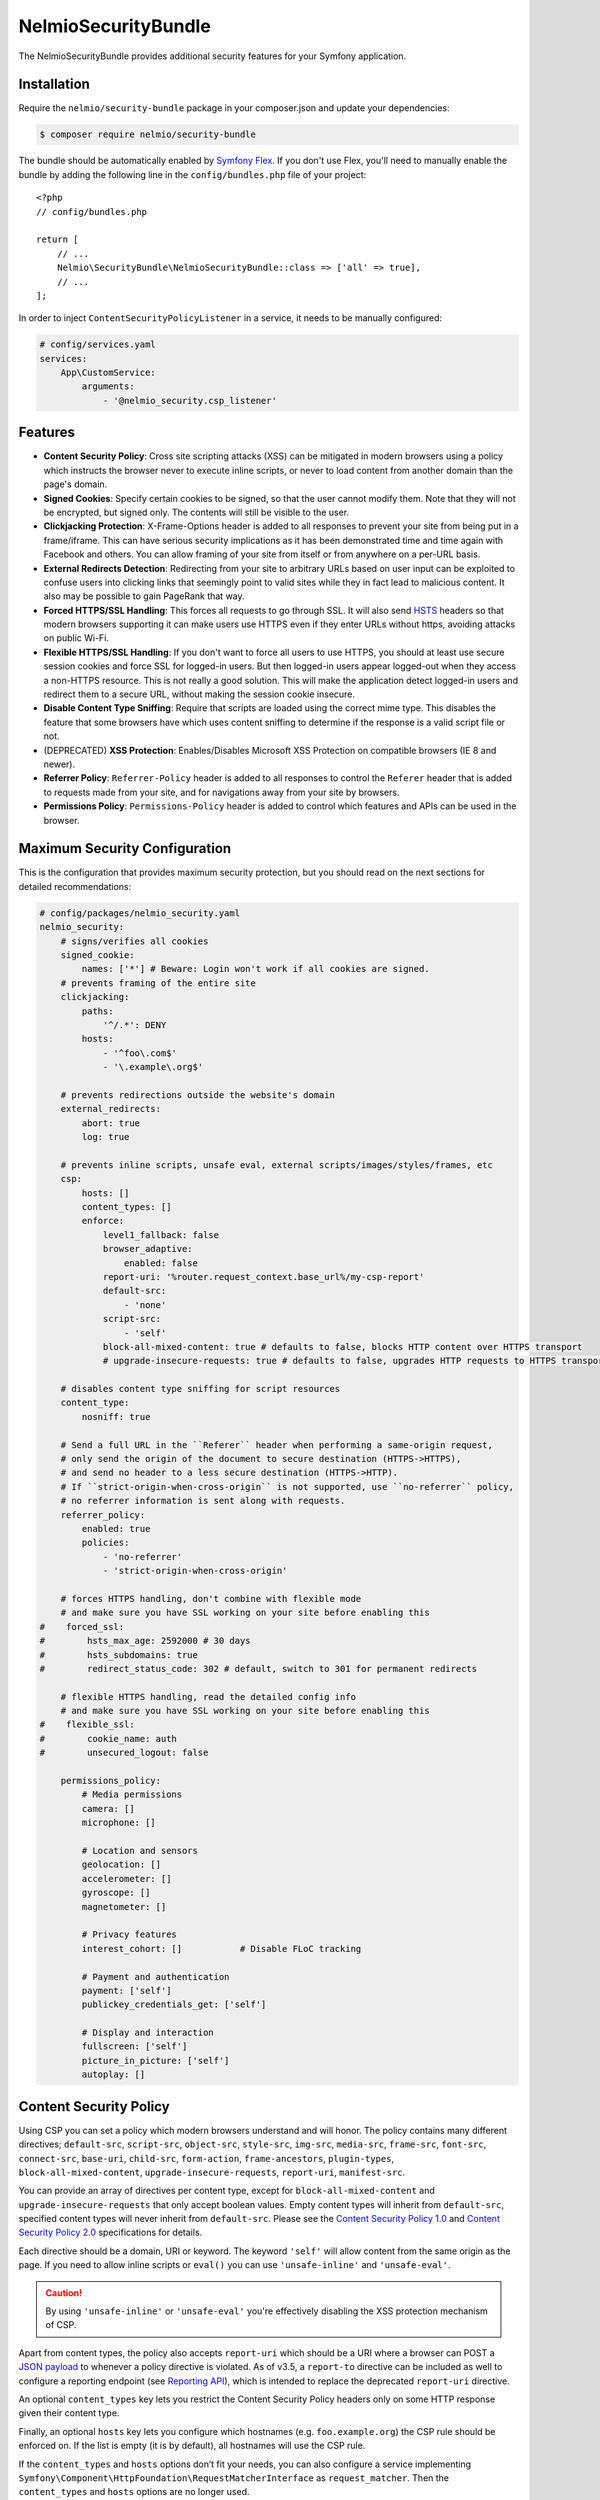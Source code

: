 NelmioSecurityBundle
====================

The NelmioSecurityBundle provides additional security features for your Symfony application.

Installation
------------

Require the ``nelmio/security-bundle`` package in your composer.json and update
your dependencies:

.. code-block:: terminal

    $ composer require nelmio/security-bundle

The bundle should be automatically enabled by `Symfony Flex`_. If you don't use
Flex, you'll need to manually enable the bundle by adding the following line in
the ``config/bundles.php`` file of your project::

    <?php
    // config/bundles.php

    return [
        // ...
        Nelmio\SecurityBundle\NelmioSecurityBundle::class => ['all' => true],
        // ...
    ];

In order to inject ``ContentSecurityPolicyListener`` in a service, it needs to be manually configured:

.. code-block:: yaml

    # config/services.yaml
    services:
        App\CustomService:
            arguments:
                - '@nelmio_security.csp_listener'


Features
--------

* **Content Security Policy**: Cross site scripting attacks (XSS) can be
  mitigated in modern browsers using a policy which instructs the browser never
  to execute inline scripts, or never to load content from another domain than
  the page's domain.

* **Signed Cookies**: Specify certain cookies to be signed, so that the user cannot modify
  them. Note that they will not be encrypted, but signed only. The contents will still be
  visible to the user.

* **Clickjacking Protection**: X-Frame-Options header is added to all responses to prevent your
  site from being put in a frame/iframe. This can have serious security implications as it has
  been demonstrated time and time again with Facebook and others. You can allow framing of your
  site from itself or from anywhere on a per-URL basis.

* **External Redirects Detection**: Redirecting from your site to arbitrary URLs based on user
  input can be exploited to confuse users into clicking links that seemingly point to valid
  sites while they in fact lead to malicious content. It also may be possible to gain PageRank
  that way.

* **Forced HTTPS/SSL Handling**: This forces all requests to go through SSL. It will also
  send `HSTS`_ headers so that modern browsers supporting it can make users use HTTPS
  even if they enter URLs without https, avoiding attacks on public Wi-Fi.

* **Flexible HTTPS/SSL Handling**: If you don't want to force all users to use HTTPS, you should
  at least use secure session cookies and force SSL for logged-in users. But then logged-in users
  appear logged-out when they access a non-HTTPS resource. This is not really a good solution.
  This will make the application detect logged-in users and redirect them to a secure URL,
  without making the session cookie insecure.

* **Disable Content Type Sniffing**: Require that scripts are loaded using the correct mime type.
  This disables the feature that some browsers have which uses content sniffing to determine if the response is a valid
  script file or not.

* (DEPRECATED) **XSS Protection**: Enables/Disables Microsoft XSS Protection on compatible browsers (IE 8 and newer).

* **Referrer Policy**: ``Referrer-Policy`` header is added to all responses to control the ``Referer`` header
  that is added to requests made from your site, and for navigations away from your site by browsers.

* **Permissions Policy**: ``Permissions-Policy`` header is added to control which features and APIs can be
  used in the browser.

Maximum Security Configuration
------------------------------

This is the configuration that provides maximum security protection, but you
should read on the next sections for detailed recommendations:

.. code-block:: yaml

    # config/packages/nelmio_security.yaml
    nelmio_security:
        # signs/verifies all cookies
        signed_cookie:
            names: ['*'] # Beware: Login won't work if all cookies are signed.
        # prevents framing of the entire site
        clickjacking:
            paths:
                '^/.*': DENY
            hosts:
                - '^foo\.com$'
                - '\.example\.org$'

        # prevents redirections outside the website's domain
        external_redirects:
            abort: true
            log: true

        # prevents inline scripts, unsafe eval, external scripts/images/styles/frames, etc
        csp:
            hosts: []
            content_types: []
            enforce:
                level1_fallback: false
                browser_adaptive:
                    enabled: false
                report-uri: '%router.request_context.base_url%/my-csp-report'
                default-src:
                    - 'none'
                script-src:
                    - 'self'
                block-all-mixed-content: true # defaults to false, blocks HTTP content over HTTPS transport
                # upgrade-insecure-requests: true # defaults to false, upgrades HTTP requests to HTTPS transport

        # disables content type sniffing for script resources
        content_type:
            nosniff: true

        # Send a full URL in the ``Referer`` header when performing a same-origin request,
        # only send the origin of the document to secure destination (HTTPS->HTTPS),
        # and send no header to a less secure destination (HTTPS->HTTP).
        # If ``strict-origin-when-cross-origin`` is not supported, use ``no-referrer`` policy,
        # no referrer information is sent along with requests.
        referrer_policy:
            enabled: true
            policies:
                - 'no-referrer'
                - 'strict-origin-when-cross-origin'

        # forces HTTPS handling, don't combine with flexible mode
        # and make sure you have SSL working on your site before enabling this
    #    forced_ssl:
    #        hsts_max_age: 2592000 # 30 days
    #        hsts_subdomains: true
    #        redirect_status_code: 302 # default, switch to 301 for permanent redirects

        # flexible HTTPS handling, read the detailed config info
        # and make sure you have SSL working on your site before enabling this
    #    flexible_ssl:
    #        cookie_name: auth
    #        unsecured_logout: false

        permissions_policy:
            # Media permissions
            camera: []
            microphone: []

            # Location and sensors
            geolocation: []
            accelerometer: []
            gyroscope: []
            magnetometer: []

            # Privacy features
            interest_cohort: []           # Disable FLoC tracking

            # Payment and authentication
            payment: ['self']
            publickey_credentials_get: ['self']

            # Display and interaction
            fullscreen: ['self']
            picture_in_picture: ['self']
            autoplay: []

Content Security Policy
-----------------------

Using CSP you can set a policy which modern browsers understand and will honor.
The policy contains many different directives; ``default-src``, ``script-src``,
``object-src``, ``style-src``, ``img-src``, ``media-src``, ``frame-src``,
``font-src``, ``connect-src``, ``base-uri``, ``child-src``, ``form-action``,
``frame-ancestors``, ``plugin-types``, ``block-all-mixed-content``,
``upgrade-insecure-requests``, ``report-uri``, ``manifest-src``.

You can provide an array of directives per content type, except for ``block-all-mixed-content``
and ``upgrade-insecure-requests`` that only accept boolean values. Empty content
types will inherit from ``default-src``, specified content types will never inherit
from ``default-src``. Please see the `Content Security Policy 1.0`_ and
`Content Security Policy 2.0`_ specifications for details.

Each directive should be a domain, URI or keyword. The keyword ``'self'`` will
allow content from the same origin as the page. If you need to allow inline
scripts or ``eval()`` you can use ``'unsafe-inline'`` and ``'unsafe-eval'``.

.. caution::

    By using ``'unsafe-inline'`` or ``'unsafe-eval'`` you're effectively
    disabling the XSS protection mechanism of CSP.

Apart from content types, the policy also accepts ``report-uri`` which should be
a URI where a browser can POST a `JSON payload`_ to whenever a policy directive
is violated. As of v3.5, a ``report-to`` directive can be included as well to configure a
reporting endpoint (see `Reporting API`_), which is intended to replace the deprecated ``report-uri`` directive.

An optional ``content_types`` key lets you restrict the Content Security Policy
headers only on some HTTP response given their content type.

Finally, an optional ``hosts`` key lets you configure which hostnames (e.g. ``foo.example.org``)
the CSP rule should be enforced on. If the list is empty (it is by default), all
hostnames will use the CSP rule.

If the ``content_types`` and ``hosts`` options don’t fit your needs, you can also configure a service implementing
``Symfony\Component\HttpFoundation\RequestMatcherInterface`` as ``request_matcher``. Then the ``content_types`` and ``hosts``
options are no longer used.

.. code-block:: yaml

    # config/packages/nelmio_security.yaml
    nelmio_security:
        csp:
            enabled: true
            report_logger_service: logger
            request_matcher: null
            hosts: []
            content_types: []
            enforce:
                # see full description below
                level1_fallback: true
                # only send directives supported by the browser, defaults to false
                # this is a port of https://github.com/twitter/secureheaders/blob/83a564a235c8be1a8a3901373dbc769da32f6ed7/lib/secure_headers/headers/policy_management.rb#L97
                browser_adaptive:
                    enabled: false
                report-uri: '%router.request_context.base_url%/my-csp-report'
                default-src: [ 'self' ]
                frame-src: [ 'https://www.youtube.com' ]
                script-src:
                    - 'self'
                    - 'unsafe-inline'
                img-src:
                    - 'self'
                    - facebook.com
                    - flickr.com
                block-all-mixed-content: true # defaults to false, blocks HTTP content over HTTPS transport
                # upgrade-insecure-requests: true # defaults to false, upgrades HTTP requests to HTTPS transport
            report:
                # see full description below
                level1_fallback: true
                # only send directives supported by the browser, defaults to false
                # this is a port of https://github.com/twitter/secureheaders/blob/83a564a235c8be1a8a3901373dbc769da32f6ed7/lib/secure_headers/headers/policy_management.rb#L97
                browser_adaptive:
                    enabled: true
                report-uri: '%router.request_context.base_url%/my-csp-report'
                script-src:
                    - 'self'

The above configuration would enforce the following policy:

* Default is to allow from same origin as the page
* Frames only from secure YouTube connections
* JavaScript from same origin and from inline ``<script>`` tags
* Images from same origin, ``facebook.com`` and ``flickr.com``

Any violation of the enforced policy would be posted to ``/my-csp-report``.

In addition, the configuration only reports but doesn't enforce the policy that
JavaScript may only be executed when it comes from the same server.

The bundle provides a default reporting implementation that logs violations as notices
to the default logger, to enable add the following to your ``routes.yaml``:

.. code-block:: yaml

    # config/routes.yaml
    nelmio_security:
        path:     /my-csp-report
        defaults: { _controller: nelmio_security.csp_reporter_controller::indexAction }
        methods:  [POST]

(Optional) Use **report_logger_service** to log to the ``'security'`` channel:

.. code-block:: yaml

    # config/packages/nelmio_security.yaml
    nelmio_security:
        csp:
            report_logger_service: monolog.logger.security

(Optional) Disable **compat_headers** to avoid sending X-Content-Security-Policy
(IE10, IE11, Firefox < 23). This will mean those browsers get no CSP instructions.

.. code-block:: yaml

    # config/packages/nelmio_security.yaml
    nelmio_security:
        csp:
            compat_headers: false

Using browser adaptive directives
~~~~~~~~~~~~~~~~~~~~~~~~~~~~~~~~~

The NelmioSecurityBundle can be configured to only send directives that can be
understood by the browser. This reduces noise provided via the report URI.
This is a direct port of what has been done in `Twitter SecureHeaders library`_.

Use the ``enabled`` key to enable it:

.. code-block:: yaml

    # config/packages/nelmio_security.yaml
    nelmio_security:
        csp:
            enforce:
                browser_adaptive:
                    enabled: true

.. caution::

    This will parse the user agent and can consume some CPU usage. You can
    specify a cached parser to avoid consuming too much CPU:

    .. code-block:: yaml

        # config/packages/nelmio_security.yaml
        nelmio_security:
            csp:
                enforce:
                    browser_adaptive:
                        enabled: true
                        parser: my_own_parser

And declare service ``my_own_parser`` based on one of the cached parser
NelmioSecurityBundle provides or your own one. For instance, using the ``PsrCacheUAFamilyParser``:

.. code-block:: xml

    <service id="my_own_parser" class="Nelmio\SecurityBundle\UserAgent\UAFamilyParser\PsrCacheUAFamilyParser">
      <argument type="service" id="app.my_cache.pool"/>
      <argument type="service" id="nelmio_security.ua_parser.ua_php"/>
      <argument>604800</argument>
    </service>

Have a look in the ``Nelmio\SecurityBundle\UserAgent\UAFamilyParser`` for these parsers.

Message digest for inline script handling
~~~~~~~~~~~~~~~~~~~~~~~~~~~~~~~~~~~~~~~~~

If you want to disable ``'unsafe-inline'`` on ``script-src`` or ``style-src``
(recommended), Nelmio Security Bundle comes out of the box with message digest
functionality. Twig is natively supported.

You can configure the algorithm used for message digest in the configuration.

.. code-block:: yaml

    # config/packages/nelmio_security.yaml
    nelmio_security:
        csp:
            hash:
                algorithm: sha512 # default is sha256, available are sha256, sha384 and sha512
            enforce:
                # Provides compatibility with CSP level 1 (old / non-yet-compatible browsers) when using CSP level 2
                # features likes hash and nonce. It adds a 'unsafe-inline' source to a directive whenever a nonce or hash
                # is used.
                # From RFC: " If 'unsafe-inline' is not in the list of allowed style sources, or if at least one
                #             nonce-source or hash-source is present in the list of allowed style sources "
                # See https://www.w3.org/TR/CSP2/#directive-style-src and https://www.w3.org/TR/CSP2/#directive-script-src
                level1_fallback: true
                default-src: ['self']

In your Twig template use the ``cspscript`` and ``cspstyle`` tags to automatically
compute the message digest and insert it in your headers.

.. code-block:: html+twig

    {% cspscript %}
    <script>
        window.api_key = '{{ api_key }}';
    </script>
    {% endcspscript %}

    {# ... #}

    {% cspstyle %}
    <style>
        body {
            background-color: '{{ bgColor }}';
        }
    </style>
    {% endcspstyle %}

If you're not using Twig, you can use message digest with the
``ContentSecurityPolicyListener``, it will automatically compute the message
digest and add it to the response CSP header::

    $listener->addScript("<script>
        window.api_key = '{{ api_key }}';
    </script>");


    $listener->addStyle("<style>
        body {
            background-color: '{{ bgColor }}';
        }
    </style>");

Nonce for inline script handling
~~~~~~~~~~~~~~~~~~~~~~~~~~~~~~~~

Content-Security-Policy specification also proposes a nonce implementation for
inlining. Nelmio Security Bundle comes out of the box with nonce functionality.
Twig is natively supported.

In your Twig template use the ``csp_nonce`` function to access the nonce for the
current request and add it to the response CSP header. If you do not request a
nonce, nonce will not be generated.

.. code-block:: html+twig

    <script nonce="{{ csp_nonce('script') }}">
        window.api_key = '{{ api_key }}';
    </script>

    {# ... #}

    <style nonce="{{ csp_nonce('style') }}">
        body {
            background-color: '{{ bgColor }}';
        }
    </style>

If you're not using Twig, you can use nonce functionality with the ``ContentSecurityPolicyListener``::

    // generates a nonce at first time, returns the same nonce once generated
    $listener->getNonce('script');
    // or
    $listener->getNonce('style');

Reporting
~~~~~~~~~

Using the ``report-uri`` you can easily collect violation using the ``ContentSecurityPolicyController``.
Here's an configuration example using ``routes.yaml``:

.. code-block:: yaml

    # config/routes.yaml
    csp_report:
        path: /my-csp-report
        methods: [POST]
        defaults: { _controller: nelmio_security.csp_reporter_controller::indexAction }

This part of the configuration helps to filter noise collected by this endpoint:

.. code-block:: yaml

    # config/packages/nelmio_security.yaml
    nelmio_security:
        csp:
            report_endpoint:
                log_level: "notice" # Use the appropriate log_level
                log_formatter: ~    # Declare a service name that must implement Nelmio\SecurityBundle\ContentSecurityPolicy\Violation\Log\LogFormatterInterface
                log_channel: ~      # Declare the channel to use with the logger
                filters:
                    # Filter false positive reports given a domain list
                    domains: true
                    # Filter false positive reports given a scheme list
                    schemes: true
                    # Filter false positive reports given known browser bugs
                    browser_bugs: true
                    # Filter false positive reports given known injected scripts
                    injected_scripts: true
                    # You can add you custom filter rules by implementing Nelmio\SecurityBundle\ContentSecurityPolicy\Violation\Filter\NoiseDetectorInterface
                    # and tag the service with "nelmio_security.csp_report_filter"
                dismiss:
                    # A list of key-values that should be dismissed
                    # A key is either a domain or a regular expression
                    # A value is a source or an array of source. The '*' wilcard is accepted
                    '/^data:/': 'script-src'
                    '/^https?:\/\/\d+\.\d+\.\d+\.\d+(:\d+)*/': '*'
                    'maxcdn.bootstrapcdn.com': '*'
                    'www.gstatic.com': ['media-src', 'img-src']

Signed Cookies
--------------

Ideally you should explicitly specify which cookies to sign. The reason for this
is simple. Cookies are sent with each request. Signatures are often longer than
the cookie values themselves, so signing everything would just needlessly slow
down your app and increase bandwidth usage for your users.

.. code-block:: yaml

    # config/packages/nelmio_security.yaml
    nelmio_security:
        signed_cookie:
            names: [test1, test2]

However, for simplicity reasons, and to start with a high security and optimize
later, you can specify ``*`` as a cookie name to have all cookies signed automatically.

.. code-block:: yaml

    # config/packages/nelmio_security.yaml
    nelmio_security:
        signed_cookie:
            names: ['*'] # Beware: Login won't work if all cookies are signed.

Additional, optional configuration settings:

.. code-block:: yaml

    # config/packages/nelmio_security.yaml
    nelmio_security:
        signed_cookie:
            secret: this_is_very_secret # defaults to global %secret% parameter
            hash_algo: sha512 # defaults to sha256, see ``hash_algos()`` for available algorithms

Upgrading the Hash Algorithm
~~~~~~~~~~~~~~~~~~~~~~~~~~~~

With advancements in computational power and security research, upgrading to more secure hashing algorithms is
essential for maintaining application security. However, simply changing the `hash_algo` value could break existing
cookies. To facilitate a smooth transition, this bundle offers a `legacy_hash_algo` option. If your application
currently uses `sha-256` and you wish to upgrade to the more secure `sha3-256` algorithm, set `legacy_hash_algo`
to `sha256` and `hash_algo` to `sha3-256`.

.. code-block:: yaml

    # config/packages/nelmio_security.yaml
    nelmio_security:
        signed_cookie:
            hash_algo: sha3-256
            legacy_hash_algo: sha256

.. caution::

    The `legacy_hash_algo` option can expose your application to downgrade attacks and should only be used temporarily
    for backward compatibility.

Clickjacking Protection
-----------------------

Most websites do not use frames and do not need to be frame-able. This is a
common attack vector for which all current browsers (IE8+, Opera10.5+,
Safari4+, Chrome4+ and Firefox3.7+) have a solution. An extra header sent by
your site will tell the browser that it can not be displayed in a frame.
Browsers react by showing a short explanation instead of the content, or a blank page.

The valid values for the ``X-Frame-Options`` header are ``DENY``(prevent framing
from all pages) and ``SAMEORIGIN`` (prevent framing from all pages not on the
same domain). Additionally this bundle supports the ``ALLOW`` option which
skips the creation of the header for the matched URLs, if you want to allow a
few URLs and then DENY everything else.

One more option, as of yet `not well supported`_, is to use ``ALLOW-FROM uri``
where ``uri`` can be any origin URL, from ``example.org`` to
``https://example.org:123/sub/path``. This lets you specify exactly which domain
can embed your site, in case you have a multi-domain setup.

Default configuration (deny everything):

.. code-block:: yaml

    # config/packages/nelmio_security.yaml
    nelmio_security:
        clickjacking:
            paths:
                '^/.*': DENY
            content_types: []
            hosts: []

Allow list configuration (deny all but a few URLs):

.. code-block:: yaml

    # config/packages/nelmio_security.yaml
    nelmio_security:
        clickjacking:
            paths:
                '^/iframes/': ALLOW
                '^/business/': 'ALLOW-FROM https://biz.example.org'
                '^/local/': SAMEORIGIN
                '^/.*': DENY
            content_types: []
            hosts: []

Apply to certain hosts:

.. code-block:: yaml

    # config/packages/nelmio_security.yaml
    nelmio_security:
        clickjacking:
            paths:
                '^/iframes/': ALLOW
                '^/.*': DENY
            content_types: []
            hosts:
                - '^foo\.com$'
                - '\.example\.org$'

You can also of course only deny a few critical URLs, while leaving the rest alone:

.. code-block:: yaml

    # config/packages/nelmio_security.yaml
    nelmio_security:
        clickjacking:
            paths:
                '^/message/write': DENY
            content_types: []
            hosts: []

An optional ``content_types`` key lets you restrict the X-Frame-Options header
only on some HTTP response given their content type.

External Redirects Detection
----------------------------

This feature helps you detect and prevent redirects to external sites. This can
easily happen by accident if you carelessly take query parameters as redirection target.

You can log those (it's logged at warning level) by turning on logging:

.. code-block:: yaml

    # config/packages/nelmio_security.yaml
    nelmio_security:
        external_redirects:
            log: true

You can abort (they are replaced by a 403 response) the redirects:

.. code-block:: yaml

    # config/packages/nelmio_security.yaml
    nelmio_security:
        external_redirects:
            abort: true

Or you can override them, replacing the redirect's ``Location`` header by a
route name or another URL:

.. code-block:: yaml

    # config/packages/nelmio_security.yaml
    nelmio_security:
        external_redirects:
            # redirect to the 'home' route
            override: home
            # use this to redirect to another URL
            # override: /foo

If you want to display the URL that was blocked on the overriding page you can
specify the ``forward_as`` parameter, which defines which query parameter will
receive the URL. For example using the config below, doing a redirect to
``http://example.org/`` will be overridden to ``/external-redirect?redirUrl=http://example.org/``.

.. code-block:: yaml

    # config/packages/nelmio_security.yaml
    nelmio_security:
        external_redirects:
            # redirect and forward the overridden URL
            override: /external-redirect
            forward_as: redirUrl

Since it's quite common to have to redirect outside the website for legit
reasons, typically OAuth logins and such, you can allow a few domain names. All
their subdomains will be allowed as well, so you can allow your own website's
subdomains if needed.

.. code-block:: yaml

    # config/packages/nelmio_security.yaml
    nelmio_security:
        external_redirects:
            abort: true
            allow_list:
                - twitter.com
                - facebook.com

If you have a controller that can redirect to another host, you can also use `ExternalRedirectResponse` to allow the
redirect without having to configure the hosts globally. Any hosts passed to `ExternalRedirectResponse` are in
addition to those already configured globally.

.. code-block:: yaml

    # config/packages/nelmio_security.yaml
    nelmio_security:
        external_redirects:
            abort: true
            allow_list:
                - bar.com

.. code-block:: php

    use Nelmio\SecurityBundle\ExternalRedirect\ExternalRedirectResponse;

    // Will be allowed even though "foo.com" is not allowed globally through the config.
    return new ExternalRedirectResponse('https://foo.com', ['foo.com', 'auth-provider.test']);

    // Will not be allowed.
    return new ExternalRedirectResponse('https://not-allowed.com', ['foo.com', 'auth-provider.test']);

    // Will be allowed because "bar.com" is allowed globally through the config.
    return new ExternalRedirectResponse('https://bar.com', ['foo.com', 'auth-provider.test']);

Forced HTTPS/SSL Handling
-------------------------

By default, this option forces your entire site to use SSL, always. It redirect
all users reaching the site with a http:// URL to a https:// URL with a 302 response.

The base configuration for this is the following:

.. code-block:: yaml

    # config/packages/nelmio_security.yaml
    nelmio_security:
        forced_ssl: ~

If you turn this option on, it's recommended to also set your session cookie to
be secure, and all other cookies you send for that matter. You can do the former using:

.. code-block:: yaml

    # config/packages/framework.yaml
    framework:
        session:
            cookie_secure: true

To keep a few URLs from being force-redirected to SSL you can define an allowed
list of regular expressions:

.. code-block:: yaml

    # config/packages/nelmio_security.yaml
    nelmio_security:
        forced_ssl:
            enabled: true
            allow_list:
                - ^/unsecure/

To restrict the force-redirects to some hostnames only you can define a list of
hostnames as regular expressions:

.. code-block:: yaml

    # config/packages/nelmio_security.yaml
    nelmio_security:
        forced_ssl:
            enabled: true
            hosts:
                - ^\.example\.org$

To change the way the redirect is done to a permanent redirect for example, you can set:

.. code-block:: yaml

    # config/packages/nelmio_security.yaml
    nelmio_security:
        forced_ssl:
            enabled: true
            redirect_status_code: 301

Then if you want to push it further, you can enable `HTTP Strict Transport Security (HSTS)`_.
This is basically sending a header to tell the browser that your site must always
be accessed using SSL. If a user enters a ``http://`` URL, the browser will convert
it to ``https://`` automatically, and will do so before making any request, which
prevents man-in-the-middle attacks.

The browser will cache the value for as long as the specified ``hsts_max_age``
(in seconds), and if you turn on the ``hsts_subdomains`` option, the behavior
will be applied to all subdomains as well.

.. code-block:: yaml

    # config/packages/nelmio_security.yaml
    nelmio_security:
        forced_ssl:
            hsts_max_age: 2592000 # 30 days
            hsts_subdomains: true

You can also tell the browser to add your site to the list of known HSTS sites,
by enabling ``hsts_preload``. Once your site has appeared in the Chrome and
Firefox preload lists, then new users who come to your site will already be
redirected to HTTPS URLs.

.. code-block:: yaml

    # config/packages/nelmio_security.yaml
    nelmio_security:
        forced_ssl:
            hsts_max_age: 31536000 # 1 year
            hsts_preload: true

.. note::

    A value of at least 1 year is currently `required by Chrome`_ and
    `also required by Firefox`_. ``hsts_subdomains`` must also be enabled for
    preloading to work.

You can speed up the inclusion process by submitting your site to the `HSTS Preload List`_.

A small word of caution: While HSTS is great for security, it means that if the
browser can not establish your SSL certificate is valid, it will not allow the
user to query your site. That just means you should be careful and renew your
certificate in due time.

.. tip::

    Check `Can I use HSTS?`_ for the full information about its support in browsers.

Flexible HTTPS/SSL Handling
---------------------------

The best way to handle SSL securely is to enable it for your entire site.

However in some cases this is not desirable, be it for caching or performance
reasons, or simply because most visitors of your site are anonymous and don't
benefit much from the added privacy and security of SSL.

If you don't want to enable SSL across the board, you need to avoid that people
on insecure networks (typically open Wi-Fi) get their session cookie stolen by
sending it non-encrypted. The way to achieve this is to set your session cookie
to be secure as such - but don't do it just yet, keep reading to the end.

.. code-block:: yaml

    # config/packages/framework.yaml
    framework:
        session:
            cookie_secure: true

If you use the remember-me functionality, you would also mark that one as secure:

.. code-block:: yaml

    # config/packages/security.yaml
    security:
        firewalls:
            somename:
                remember_me:
                    secure: true

Now if you do this, you have two problems. First, insecure pages will not be
able to use the session anymore, which can be inconvenient. Second, if a logged
in user gets to a non-HTTPS page of your site, it is seen as anonymous since
his browser will not send the session cookie. To fix this, this bundle sets a
new insecure cookie(``flexible_ssl.cookie_name``, defaults to ``auth``) once a
user logs in. That way, if any page is accessed insecurely by a logged in user,
he is redirected to the secure version of the page, and his session is then
visible to the framework.

Enabling the ``flexible_ssl`` option of the NelmioSecurityBundle will make sure
that logged-in users are always seeing secure pages, and it will make sure
their session cookie is secure, but anonymous users will still be able to have
an insecure session, if you need to use it to store non critical data like
language settings and whatnot. The remember-me cookie will also be made always
secure, even if you leave the setting to false.

.. code-block:: yaml

    # config/packages/nelmio_security.yaml
    nelmio_security:
        flexible_ssl:
            cookie_name: auth
            unsecured_logout: false

You have to configure one more thing in your security configuration though:
every firewall should have our logout listener added, so that the special
``auth`` cookie can be cleared when users log out. You can do it as such:

.. code-block:: yaml

    # config/packages/security.yaml
    security:
        firewalls:
            somename:
                # ...
                logout:
                    handlers:
                        - nelmio_security.flexible_ssl_listener

On logout, if you would like users to be redirected to an unsecure page set
``unsecured_logout`` to true.

Content Type Sniffing
---------------------

Disables the content type sniffing for script resources. Forces the browser to only execute script files with valid
content type headers. This requires using `a non-standard nosniff header from Microsoft`_.

.. code-block:: yaml

    # config/packages/nelmio_security.yaml
    nelmio_security:
        content_type:
            nosniff: true

XSS Protection (DEPRECATED)
--------------------------

.. caution::

    This feature is non-standard and deprecated. It is recommended to use CSP instead : https://developer.mozilla.org/en-US/docs/Web/HTTP/Headers/X-XSS-Protection

Enables or disables Microsoft XSS Protection on compatible browsers.
This requires using `a non-standard X-XSS-Protection header from Microsoft`_.

.. code-block:: yaml

    # config/packages/nelmio_security.yaml
    nelmio_security:
        xss_protection:
            enabled: true
            mode_block: true
            report_uri: '%router.request_context.base_url%/nelmio/xss/report'

Referrer Policy
---------------

Adds ``Referrer-Policy`` header to control the ``Referer`` header that is added
to requests made from your site, and for navigations away from your site by browsers.

You can specify multiple `referrer policies`_. The order of the policies is
important. Browser will choose only the last policy they understand. For
example older browsers don't understand the ``strict-origin-when-cross-origin``
policy. A site can specify a ``no-referrer`` policy followed by a
``strict-origin-when-cross-origin`` policy: older browsers will ignore the
unknown ``strict-origin-when-cross-origin`` value and use ``no-referrer``,
while newer browsers will use ``strict-origin-when-cross-origin`` because it is
the last to be processed.

These are the valid referrer policies:

* `no-referrer <https://www.w3.org/TR/referrer-policy/#referrer-policy-no-referrer>`_
* `no-referrer-when-downgrade <https://www.w3.org/TR/referrer-policy/#referrer-policy-no-referrer-when-downgrade>`_
* `same-origin <https://www.w3.org/TR/referrer-policy/#referrer-policy-same-origin>`_
* `origin <https://www.w3.org/TR/referrer-policy/#referrer-policy-origin>`_
* `strict-origin <https://www.w3.org/TR/referrer-policy/#referrer-policy-strict-origin>`_
* `origin-when-cross-origin <https://www.w3.org/TR/referrer-policy/#referrer-policy-origin-when-cross-origin>`_
* `strict-origin-when-cross-origin <https://www.w3.org/TR/referrer-policy/#referrer-policy-strict-origin-when-cross-origin>`_
* `unsafe-url <https://www.w3.org/TR/referrer-policy/#referrer-policy-unsafe-url>`_
* `an empty string <https://www.w3.org/TR/referrer-policy/#referrer-policy-empty-string>`_

For better security of your site please use ``no-referrer``, ``same-origin``,
``strict-origin`` or ``strict-origin-when-cross-origin``.

.. code-block:: yaml

    # config/packages/nelmio_security.yaml
    nelmio_security:
        referrer_policy:
            enabled: true
            policies:
                - 'no-referrer'
                - 'strict-origin-when-cross-origin'

Permissions Policy
------------------

The ``Permissions-Policy`` header allows you to control which web platform features
can be used in the browser. This helps prevent malicious third-party content from
accessing sensitive APIs like camera, microphone, or geolocation.

Basic configuration:

.. code-block:: yaml

    # config/packages/nelmio_security.yaml
    nelmio_security:
        permissions_policy:
            payment: default              # Use default allowlist for payment directive
            camera: []                    # Disable camera for all origins
            microphone: ['self']          # Allow microphone for same origin only
            geolocation: ['*']            # Allow geolocation for all origins
            payment: ['self', 'https://payments.example.com']

The above configuration would generate the following header:

.. code-block:: text

    Permissions-Policy: camera=(), microphone=(self), geolocation=(*), payment=(self "https://payments.example.com")

Supported directive values:

* ``~`` or ``null`` to disable the directive entirely (default)
* ``default`` to use the default allowlist for the directive defined in the _`specifications`: https://developer.mozilla.org/en-US/docs/Web/HTTP/Reference/Headers/Permissions-Policy
* ``[]`` or empty array - Disallows the feature for all origins
* ``['self']`` - Allows the feature for the same origin as the document
* ``['*']`` - Allows the feature for all origins
* ``['src']`` - Allows the feature for the same origin as the src attribute (iframe context)
* ``['https://example.com']`` - Allows the feature for specific origins (URLs must be quoted)

Common permissions policies:

.. code-block:: yaml

    # config/packages/nelmio_security.yaml
    nelmio_security:
        permissions_policy:
            # Media permissions
            camera: []
            microphone: []

            # Location and sensors
            geolocation: []
            accelerometer: []
            gyroscope: []
            magnetometer: []

            # Privacy features
            interest_cohort: []           # Disable FLoC tracking

            # Payment and authentication
            payment: ['self']
            publickey_credentials_get: ['self']

            # Display and interaction
            fullscreen: ['self']
            picture_in_picture: ['self']
            autoplay: []

Available directive names (automatically converted from snake_case to kebab-case):

.. list-table:: Permissions-Policy Directives & Default Allowlist
   :header-rows: 1
   :widths: 40 40

   * - Directive
     - Default allowlist
   * - accelerometer
     - self
   * - ambient_light_sensor
     - self
   * - attribution_reporting
     - *
   * - autoplay
     - self
   * - bluetooth
     - self
   * - browsing_topics
     - *
   * - camera
     - self
   * - captured_surface_control
     - self
   * - compute_pressure
     - self
   * - cross_origin_isolated
     - self
   * - deferred_fetch
     - self
   * - deferred_fetch_minimal
     - *
   * - display_capture
     - self
   * - encrypted_media
     - self
   * - fullscreen
     - self
   * - gamepad
     - self
   * - geolocation
     - self
   * - gyroscope
     - self
   * - hid
     - self
   * - identity_credentials_get
     - self
   * - idle_detection
     - self
   * - interest_cohort
     - none
   * - language_detector
     - self
   * - local_fonts
     - self
   * - magnetometer
     - self
   * - microphone
     - self
   * - midi
     - self
   * - otp_credentials
     - self
   * - payment
     - self
   * - picture_in_picture
     - *
   * - publickey_credentials_create
     - self
   * - publickey_credentials_get
     - self
   * - screen_wake_lock
     - self
   * - serial
     - self
   * - speaker_selection
     - self
   * - storage_access
     - *
   * - summarizer
     - self
   * - translator
     - self
   * - usb
     - self
   * - web_share
     - self
   * - window_management
     - self
   * - xr_spatial_tracking
     - self

.. caution::

    Some directive names are experimental and may not be supported by all browsers.
    Using unsupported directives will generate console warnings in browsers like Chrome.

Browser compatibility:

* **Chrome 88+**: Full support
* **Edge 88+**: Full support
* **Firefox**: Not supported (header is skipped automatically)
* **Safari**: Not supported (header is skipped automatically)

The bundle automatically detects Firefox and Safari user agents and skips sending
the ``Permissions-Policy`` header to avoid compatibility issues.

.. _`Symfony Flex`: https://symfony.com/doc/current/setup/flex.html
.. _`HSTS`: http://tools.ietf.org/html/draft-hodges-strict-transport-sec-02
.. _`Content Security Policy 1.0`: https://www.w3.org/TR/2012/CR-CSP-20121115/
.. _`Content Security Policy 2.0`: https://www.w3.org/TR/2015/CR-CSP2-20150721/
.. _`JSON payload`: https://developer.mozilla.org/en-US/docs/Security/CSP/Using_CSP_violation_reports#Sample_violation_report
.. _`Twitter SecureHeaders library`: https://github.com/twitter/secureheaders
.. _`not well supported`: https://developer.mozilla.org/en-US/docs/Web/HTTP/X-Frame-Options
.. _`HTTP Strict Transport Security (HSTS)`: http://tools.ietf.org/html/draft-hodges-strict-transport-sec-02
.. _`required by Chrome`: https://hstspreload.org/
.. _`also required by Firefox`: https://blog.mozilla.org/security/2012/11/01/preloading-hsts/
.. _`HSTS Preload List`: https://hstspreload.org/
.. _`Can I use HSTS?`: http://caniuse.com/#feat=stricttransportsecurity
.. _`a non-standard nosniff header from Microsoft`: http://msdn.microsoft.com/en-us/library/ie/gg622941.aspx
.. _`a non-standard X-XSS-Protection header from Microsoft`: http://blogs.msdn.com/b/ieinternals/archive/2011/01/31/controlling-the-internet-explorer-xss-filter-with-the-x-xss-protection-http-header.aspx
.. _`referrer policies`: https://www.w3.org/TR/referrer-policy/#referrer-policies
.. _`Reporting API`: https://www.w3.org/TR/reporting-1/
.. _`permissions policy`: https://developer.mozilla.org/en-US/docs/Web/HTTP/Reference/Headers/Permissions-Policy
